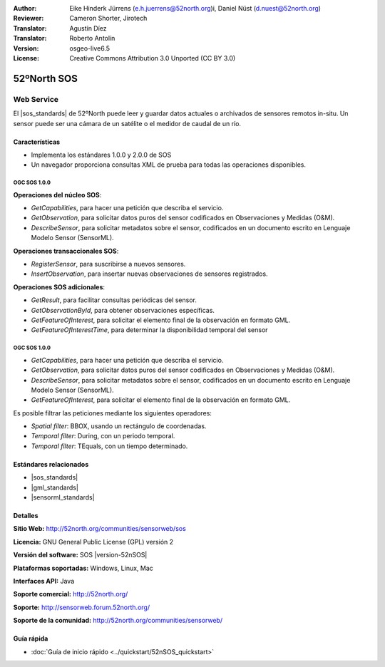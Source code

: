 ﻿:Author: Eike Hinderk Jürrens (e.h.juerrens@52north.org)i, Daniel Nüst (d.nuest@52north.org) 
:Reviewer: Cameron Shorter, Jirotech
:Translator: Agustín Díez
:Translator: Roberto Antolín
:Version: osgeo-live6.5
:License: Creative Commons Attribution 3.0 Unported (CC BY 3.0)

.. image:: /images/project_logos/logo_52North_160.png
  :alt: project logo
  :align: right
  :target: http://52north.org/sos


52ºNorth SOS
================================================================================

Web Service
~~~~~~~~~~~~~~~~~~~~~~~~~~~~~~~~~~~~~~~~~~~~~~~~~~~~~~~~~~~~~~~~~~~~~~~~~~~~~~~~

El |sos_standards| 
de 52ºNorth puede leer y guardar datos actuales o archivados de sensores remotos in-situ. Un sensor puede ser una cámara de un satélite o el medidor de caudal de un río.
 
.. image:: /images/screenshots/1024x768/52n_sos_overview.png
  :scale: 100 %
  :alt: Pantallazos de un cliente de pruebas
  :align: right

Características
--------------------------------------------------------------------------------

* Implementa los estándares 1.0.0 y 2.0.0 de SOS 

* Un navegador proporciona consultas XML de prueba para todas las operaciones disponibles.

OGC SOS 1.0.0
^^^^^^^^^^^^^^^^^^^^^^^^^^^^^^^^^^^^^^^^^^^^^^^^^^^^^^^^^^^^^^^^^^^^^^^^^^^^^^^^

**Operaciones del núcleo SOS**:

* `GetCapabilities`, para hacer una petición que describa el servicio.
* `GetObservation`, para solicitar datos puros del sensor codificados en Observaciones y Medidas (O&M).
* `DescribeSensor`, para solicitar metadatos sobre el sensor, codificados en un documento escrito en Lenguaje Modelo Sensor (SensorML).

**Operaciones transaccionales SOS**:

* `RegisterSensor`, para suscribirse a nuevos sensores.
* `InsertObservation`, para insertar nuevas observaciones de sensores registrados.

**Operaciones SOS adicionales**:

* `GetResult`, para facilitar consultas periódicas del sensor.
* `GetObservationById`, para obtener observaciones específicas.
* `GetFeatureOfInterest`, para solicitar el elemento final de la observación en formato GML.
* `GetFeatureOfInterestTime`, para determinar la disponibilidad temporal del sensor

OGC SOS 1.0.0
^^^^^^^^^^^^^^^^^^^^^^^^^^^^^^^^^^^^^^^^^^^^^^^^^^^^^^^^^^^^^^^^^^^^^^^^^^^^^^^^

* `GetCapabilities`, para hacer una petición que describa el servicio.
* `GetObservation`, para solicitar datos puros del sensor codificados en Observaciones y Medidas (O&M).
* `DescribeSensor`, para solicitar metadatos sobre el sensor, codificados en un documento escrito en Lenguaje Modelo Sensor (SensorML).
* `GetFeatureOfInterest`, para solicitar el elemento final de la observación en formato GML.

Es posible filtrar las peticiones mediante los siguientes operadores:

* `Spatial filter`: BBOX, usando un rectángulo de coordenadas.
* `Temporal filter`: During, con un periodo temporal.
* `Temporal filter`: TEquals, con un tiempo determinado.

Estándares relacionados
--------------------------------------------------------------------------------

* |sos_standards|
* |gml_standards|
* |sensorml_standards|

Detalles
--------------------------------------------------------------------------------

**Sitio Web:** http://52north.org/communities/sensorweb/sos

**Licencia:** GNU General Public License (GPL) versión 2

**Versión del software:** SOS |version-52nSOS|

**Plataformas soportadas:** Windows, Linux, Mac

**Interfaces API:** Java

**Soporte comercial:** http://52north.org/

**Soporte:** http://sensorweb.forum.52north.org/

**Soporte de la comunidad:** http://52north.org/communities/sensorweb/

Guía rápida
--------------------------------------------------------------------------------

* :doc:`Guía de inicio rápido <../quickstart/52nSOS_quickstart>`
